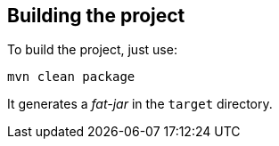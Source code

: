 == Building the project

To build the project, just use:

----
mvn clean package
----

It generates a _fat-jar_ in the `target` directory.

